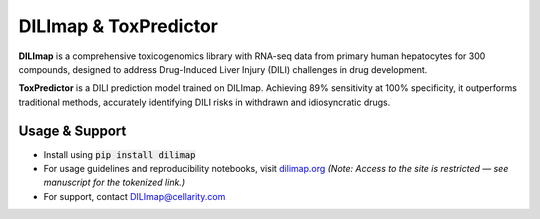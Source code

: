 DILImap & ToxPredictor
======================

**DILImap** is a comprehensive toxicogenomics library with RNA-seq data from primary human hepatocytes for 300
compounds, designed to address Drug-Induced Liver Injury (DILI) challenges in drug development.

**ToxPredictor** is a DILI prediction model trained on DILImap. Achieving 89% sensitivity at 100% specificity, it
outperforms traditional methods, accurately identifying DILI risks in withdrawn and idiosyncratic drugs.

.. image:: https://github.com/user-attachments/assets/bbe2af70-c8ee-4fe1-8448-0858b9d1dd09
   :width: 724
   :alt: image

Usage & Support
---------------

- Install using :code:`pip install dilimap`

- For usage guidelines and reproducibility notebooks, visit `dilimap.org <https://dilimap.org/>`_
  *(Note: Access to the site is restricted — see manuscript for the tokenized link.)*

- For support, contact `DILImap@cellarity.com <mailto:DILImap@cellarity.com>`_


.. |actions| image:: https://github.com/Cellarity/dilimap/actions/workflows/ci.yaml/badge.svg?branch=main
   :target: https://github.com/Cellarity/dilimap/actions/workflows/ci.yaml
   :alt: Continuous Integration Status: GitHub actions

.. |rtd| image:: https://readthedocs.com/projects/vl49-dilimap/badge/?version=latest&token=41c19a846e0be9f882d76528ec32ac7358d7234fd0cf158051bf81965d7d5359
   :target: https://docs.cellarity.com/dilimap/en/latest/?badge=latest
   :alt: Documentation Status
